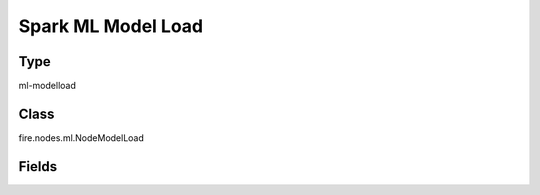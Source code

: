 Spark ML Model Load
=========== 

Type
--------- 

ml-modelload

Class
--------- 

fire.nodes.ml.NodeModelLoad

Fields
--------- 

.. list-table::
      :widths: 10 5 10
      :header-rows: 1

      * - Name
        - Title
        - Description
      * - path
        - Path
      * - fixedPath
        - Static path
        - Set this to true if you have saved the model to a static path(without UUID) while training the model.
      * - modelType
        - Model Type
        - Type of ML model to load




